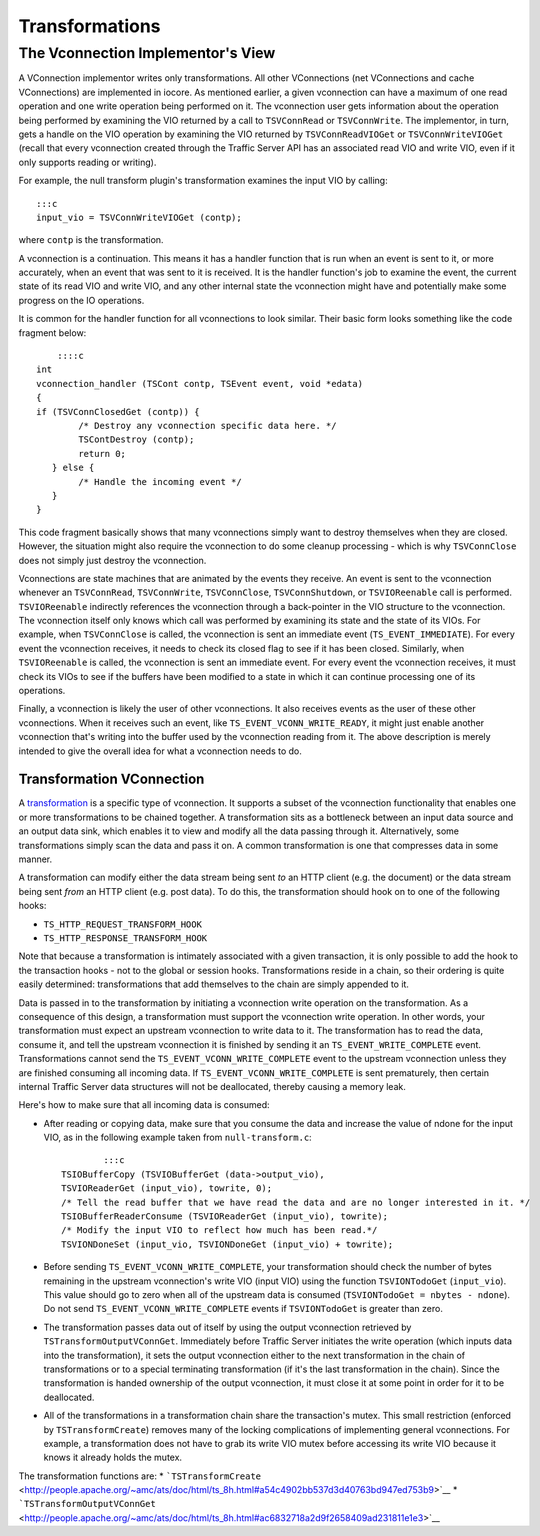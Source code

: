 Transformations
***************

.. Licensed to the Apache Software Foundation (ASF) under one
   or more contributor license agreements.  See the NOTICE file
  distributed with this work for additional information
  regarding copyright ownership.  The ASF licenses this file
  to you under the Apache License, Version 2.0 (the
  "License"); you may not use this file except in compliance
  with the License.  You may obtain a copy of the License at
 
   http://www.apache.org/licenses/LICENSE-2.0
 
  Unless required by applicable law or agreed to in writing,
  software distributed under the License is distributed on an
  "AS IS" BASIS, WITHOUT WARRANTIES OR CONDITIONS OF ANY
  KIND, either express or implied.  See the License for the
  specific language governing permissions and limitations
  under the License.

The Vconnection Implementor's View
~~~~~~~~~~~~~~~~~~~~~~~~~~~~~~~~~~

A VConnection implementor writes only transformations. All other
VConnections (net VConnections and cache VConnections) are implemented
in iocore. As mentioned earlier, a given vconnection can have a maximum
of one read operation and one write operation being performed on it. The
vconnection user gets information about the operation being performed by
examining the VIO returned by a call to ``TSVConnRead`` or
``TSVConnWrite``. The implementor, in turn, gets a handle on the VIO
operation by examining the VIO returned by ``TSVConnReadVIOGet`` or
``TSVConnWriteVIOGet`` (recall that every vconnection created through
the Traffic Server API has an associated read VIO and write VIO, even if
it only supports reading or writing).

For example, the null transform plugin's transformation examines the
input VIO by calling:

::

     :::c
     input_vio = TSVConnWriteVIOGet (contp);

where ``contp`` is the transformation.

A vconnection is a continuation. This means it has a handler function
that is run when an event is sent to it, or more accurately, when an
event that was sent to it is received. It is the handler function's job
to examine the event, the current state of its read VIO and write VIO,
and any other internal state the vconnection might have and potentially
make some progress on the IO operations.

It is common for the handler function for all vconnections to look
similar. Their basic form looks something like the code fragment below:

::

        ::::c
    int
    vconnection_handler (TSCont contp, TSEvent event, void *edata)
    {
    if (TSVConnClosedGet (contp)) {
            /* Destroy any vconnection specific data here. */
            TSContDestroy (contp);
            return 0;
       } else {
            /* Handle the incoming event */
       }
    }

This code fragment basically shows that many vconnections simply want to
destroy themselves when they are closed. However, the situation might
also require the vconnection to do some cleanup processing - which is
why ``TSVConnClose`` does not simply just destroy the vconnection.

Vconnections are state machines that are animated by the events they
receive. An event is sent to the vconnection whenever an
``TSVConnRead``, ``TSVConnWrite``, ``TSVConnClose``,
``TSVConnShutdown``, or ``TSVIOReenable`` call is performed.
``TSVIOReenable`` indirectly references the vconnection through a
back-pointer in the VIO structure to the vconnection. The vconnection
itself only knows which call was performed by examining its state and
the state of its VIOs. For example, when ``TSVConnClose`` is called, the
vconnection is sent an immediate event (``TS_EVENT_IMMEDIATE``). For
every event the vconnection receives, it needs to check its closed flag
to see if it has been closed. Similarly, when ``TSVIOReenable`` is
called, the vconnection is sent an immediate event. For every event the
vconnection receives, it must check its VIOs to see if the buffers have
been modified to a state in which it can continue processing one of its
operations.

Finally, a vconnection is likely the user of other vconnections. It also
receives events as the user of these other vconnections. When it
receives such an event, like ``TS_EVENT_VCONN_WRITE_READY``, it might
just enable another vconnection that's writing into the buffer used by
the vconnection reading from it. The above description is merely
intended to give the overall idea for what a vconnection needs to do.

Transformation VConnection
^^^^^^^^^^^^^^^^^^^^^^^^^^

A `transformation <HTTPTransformationPlugins.html#Transformations>`__ is
a specific type of vconnection. It supports a subset of the vconnection
functionality that enables one or more transformations to be chained
together. A transformation sits as a bottleneck between an input data
source and an output data sink, which enables it to view and modify all
the data passing through it. Alternatively, some transformations simply
scan the data and pass it on. A common transformation is one that
compresses data in some manner.

A transformation can modify either the data stream being sent *to* an
HTTP client (e.g. the document) or the data stream being sent *from* an
HTTP client (e.g. post data). To do this, the transformation should hook
on to one of the following hooks:

-  ``TS_HTTP_REQUEST_TRANSFORM_HOOK``

-  ``TS_HTTP_RESPONSE_TRANSFORM_HOOK``

Note that because a transformation is intimately associated with a given
transaction, it is only possible to add the hook to the transaction
hooks - not to the global or session hooks. Transformations reside in a
chain, so their ordering is quite easily determined: transformations
that add themselves to the chain are simply appended to it.

Data is passed in to the transformation by initiating a vconnection
write operation on the transformation. As a consequence of this design,
a transformation must support the vconnection write operation. In other
words, your transformation must expect an upstream vconnection to write
data to it. The transformation has to read the data, consume it, and
tell the upstream vconnection it is finished by sending it an
``TS_EVENT_WRITE_COMPLETE`` event. Transformations cannot send the
``TS_EVENT_VCONN_WRITE_COMPLETE`` event to the upstream vconnection
unless they are finished consuming all incoming data. If
``TS_EVENT_VCONN_WRITE_COMPLETE`` is sent prematurely, then certain
internal Traffic Server data structures will not be deallocated, thereby
causing a memory leak.

Here's how to make sure that all incoming data is consumed:

-  After reading or copying data, make sure that you consume the data
   and increase the value of ndone for the input VIO, as in the
   following example taken from ``null-transform.c``:

   ::

               :::c
       TSIOBufferCopy (TSVIOBufferGet (data->output_vio),
       TSVIOReaderGet (input_vio), towrite, 0);
       /* Tell the read buffer that we have read the data and are no longer interested in it. */
       TSIOBufferReaderConsume (TSVIOReaderGet (input_vio), towrite);
       /* Modify the input VIO to reflect how much has been read.*/
       TSVIONDoneSet (input_vio, TSVIONDoneGet (input_vio) + towrite);

-  Before sending ``TS_EVENT_VCONN_WRITE_COMPLETE``, your transformation
   should check the number of bytes remaining in the upstream
   vconnection's write VIO (input VIO) using the function
   ``TSVIONTodoGet`` (``input_vio``). This value should go to zero when
   all of the upstream data is consumed
   (``TSVIONTodoGet = nbytes - ndone``). Do not send
   ``TS_EVENT_VCONN_WRITE_COMPLETE`` events if ``TSVIONTodoGet`` is
   greater than zero.
-  The transformation passes data out of itself by using the output
   vconnection retrieved by ``TSTransformOutputVConnGet``. Immediately
   before Traffic Server initiates the write operation (which inputs
   data into the transformation), it sets the output vconnection either
   to the next transformation in the chain of transformations or to a
   special terminating transformation (if it's the last transformation
   in the chain). Since the transformation is handed ownership of the
   output vconnection, it must close it at some point in order for it to
   be deallocated.
-  All of the transformations in a transformation chain share the
   transaction's mutex. This small restriction (enforced by
   ``TSTransformCreate``) removes many of the locking complications of
   implementing general vconnections. For example, a transformation does
   not have to grab its write VIO mutex before accessing its write VIO
   because it knows it already holds the mutex.

The transformation functions are: \*
```TSTransformCreate`` <http://people.apache.org/~amc/ats/doc/html/ts_8h.html#a54c4902bb537d3d40763bd947ed753b9>`__
\*
```TSTransformOutputVConnGet`` <http://people.apache.org/~amc/ats/doc/html/ts_8h.html#ac6832718a2d9f2658409ad231811e1e3>`__

